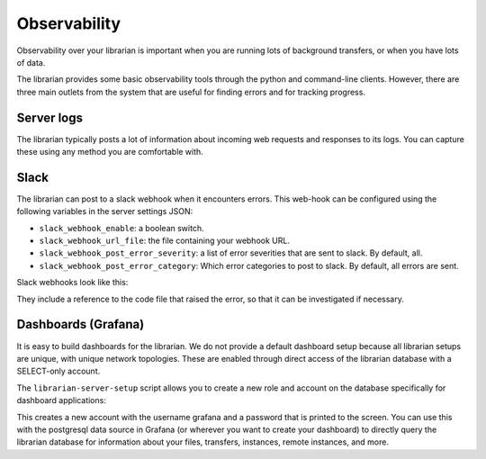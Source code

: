 Observability
=============

Observability over your librarian is important when you are running
lots of background transfers, or when you have lots of data.

The librarian provides some basic observability tools through the
python and command-line clients. However, there are three main outlets
from the system that are useful for finding errors and for tracking
progress.

Server logs
-----------

The librarian typically posts a lot of information about incoming
web requests and responses to its logs. You can capture these using
any method you are comfortable with.

Slack
-----

The librarian can post to a slack webhook when it encounters errors.
This web-hook can be configured using the following variables
in the server settings JSON:

- ``slack_webhook_enable``: a boolean switch.
- ``slack_webhook_url_file``: the file containing your webhook URL.
- ``slack_webhook_post_error_severity``: a list of error severities
  that are sent to slack. By default, all.
- ``slack_webhook_post_error_category``: Which error categories to post to slack.
  By default, all errors are sent.

Slack webhooks look like this:

.. image:: slack_webhook.png
   :alt: The result of a slack webhook, shown in the slack UI.

They include a reference to the code file that raised the error, so that
it can be investigated if necessary.

Dashboards (Grafana)
--------------------

It is easy to build dashboards for the librarian. We do not provide a 
default dashboard setup because all librarian setups are unique, with
unique network topologies. These are enabled through direct access
of the librarian database with a SELECT-only account.

.. image:: grafana.png
   :alt: An example grafana dashboard for a librarian.

The ``librarian-server-setup`` script allows you to create a new role
and account on the database specifically for dashboard applications:

.. code-block::bash
   
   $ librarian-server-setup --create-grafana-user

This creates a new account with the username grafana and a password
that is printed to the screen. You can use this with the postgresql
data source in Grafana (or wherever you want to create your dashboard)
to directly query the librarian database for information about your
files, transfers, instances, remote instances, and more.
